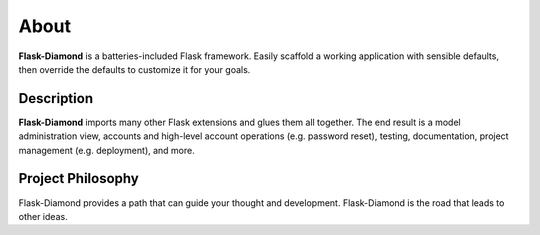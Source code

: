 About
=====

**Flask-Diamond** is a batteries-included Flask framework. Easily scaffold a working application with sensible defaults, then override the defaults to customize it for your goals.

Description
-----------

**Flask-Diamond** imports many other Flask extensions and glues them all together.  The end result is a model administration view, accounts and high-level account operations (e.g. password reset), testing, documentation, project management (e.g. deployment), and more.

Project Philosophy
------------------

Flask-Diamond provides a path that can guide your thought and development. Flask-Diamond is the road that leads to other ideas.